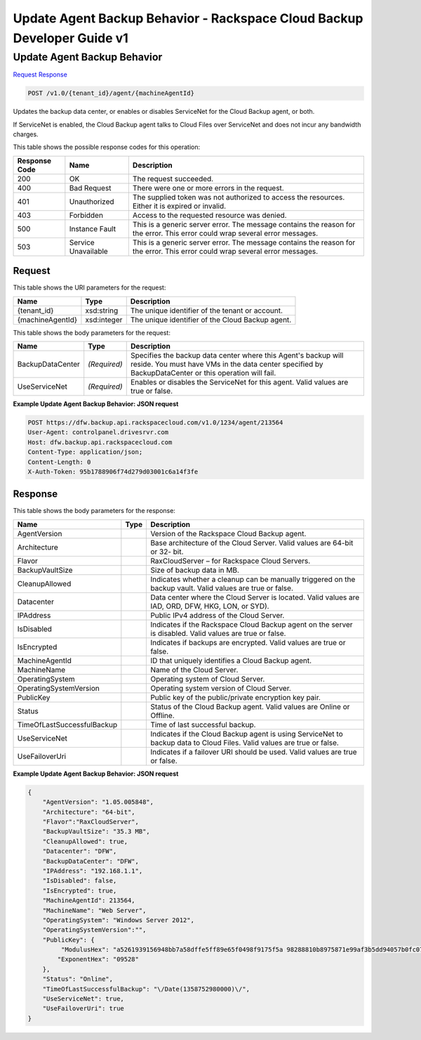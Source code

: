 =============================================================================
Update Agent Backup Behavior -  Rackspace Cloud Backup Developer Guide v1
=============================================================================

Update Agent Backup Behavior
~~~~~~~~~~~~~~~~~~~~~~~~~

`Request <POST_update_agent_backup_behavior_v1.0_tenant_id_agent_machineagentid_.rst#request>`__
`Response <POST_update_agent_backup_behavior_v1.0_tenant_id_agent_machineagentid_.rst#response>`__

.. code-block:: javascript

    POST /v1.0/{tenant_id}/agent/{machineAgentId}

Updates the backup data center, or enables or disables ServiceNet for the Cloud Backup agent, or both.

If ServiceNet is enabled, the Cloud Backup agent talks to Cloud Files over ServiceNet and does not incur any bandwidth charges.



This table shows the possible response codes for this operation:


+--------------------------+-------------------------+-------------------------+
|Response Code             |Name                     |Description              |
+==========================+=========================+=========================+
|200                       |OK                       |The request succeeded.   |
+--------------------------+-------------------------+-------------------------+
|400                       |Bad Request              |There were one or more   |
|                          |                         |errors in the request.   |
+--------------------------+-------------------------+-------------------------+
|401                       |Unauthorized             |The supplied token was   |
|                          |                         |not authorized to access |
|                          |                         |the resources. Either it |
|                          |                         |is expired or invalid.   |
+--------------------------+-------------------------+-------------------------+
|403                       |Forbidden                |Access to the requested  |
|                          |                         |resource was denied.     |
+--------------------------+-------------------------+-------------------------+
|500                       |Instance Fault           |This is a generic server |
|                          |                         |error. The message       |
|                          |                         |contains the reason for  |
|                          |                         |the error. This error    |
|                          |                         |could wrap several error |
|                          |                         |messages.                |
+--------------------------+-------------------------+-------------------------+
|503                       |Service Unavailable      |This is a generic server |
|                          |                         |error. The message       |
|                          |                         |contains the reason for  |
|                          |                         |the error. This error    |
|                          |                         |could wrap several error |
|                          |                         |messages.                |
+--------------------------+-------------------------+-------------------------+


Request
^^^^^^^^^^^^^^^^^

This table shows the URI parameters for the request:

+--------------------------+-------------------------+-------------------------+
|Name                      |Type                     |Description              |
+==========================+=========================+=========================+
|{tenant_id}               |xsd:string               |The unique identifier of |
|                          |                         |the tenant or account.   |
+--------------------------+-------------------------+-------------------------+
|{machineAgentId}          |xsd:integer              |The unique identifier of |
|                          |                         |the Cloud Backup agent.  |
+--------------------------+-------------------------+-------------------------+





This table shows the body parameters for the request:

+--------------------------+-------------------------+-------------------------+
|Name                      |Type                     |Description              |
+==========================+=========================+=========================+
|BackupDataCenter          |*(Required)*             |Specifies the backup     |
|                          |                         |data center where this   |
|                          |                         |Agent's backup will      |
|                          |                         |reside. You must have    |
|                          |                         |VMs in the data center   |
|                          |                         |specified by             |
|                          |                         |BackupDataCenter or this |
|                          |                         |operation will fail.     |
+--------------------------+-------------------------+-------------------------+
|UseServiceNet             |*(Required)*             |Enables or disables the  |
|                          |                         |ServiceNet for this      |
|                          |                         |agent. Valid values are  |
|                          |                         |true or false.           |
+--------------------------+-------------------------+-------------------------+





**Example Update Agent Backup Behavior: JSON request**


.. code::

    POST https://dfw.backup.api.rackspacecloud.com/v1.0/1234/agent/213564
    User-Agent: controlpanel.drivesrvr.com
    Host: dfw.backup.api.rackspacecloud.com
    Content-Type: application/json;
    Content-Length: 0
    X-Auth-Token: 95b1788906f74d279d03001c6a14f3fe


Response
^^^^^^^^^^^^^^^^^^


This table shows the body parameters for the response:

+---------------------------+-------------------------+------------------------+
|Name                       |Type                     |Description             |
+===========================+=========================+========================+
|AgentVersion               |                         |Version of the          |
|                           |                         |Rackspace Cloud Backup  |
|                           |                         |agent.                  |
+---------------------------+-------------------------+------------------------+
|Architecture               |                         |Base architecture of    |
|                           |                         |the Cloud Server. Valid |
|                           |                         |values are 64-bit or 32-|
|                           |                         |bit.                    |
+---------------------------+-------------------------+------------------------+
|Flavor                     |                         |RaxCloudServer – for    |
|                           |                         |Rackspace Cloud Servers.|
+---------------------------+-------------------------+------------------------+
|BackupVaultSize            |                         |Size of backup data in  |
|                           |                         |MB.                     |
+---------------------------+-------------------------+------------------------+
|CleanupAllowed             |                         |Indicates whether a     |
|                           |                         |cleanup can be manually |
|                           |                         |triggered on the backup |
|                           |                         |vault. Valid values are |
|                           |                         |true or false.          |
+---------------------------+-------------------------+------------------------+
|Datacenter                 |                         |Data center where the   |
|                           |                         |Cloud Server is         |
|                           |                         |located. Valid values   |
|                           |                         |are IAD, ORD, DFW, HKG, |
|                           |                         |LON, or SYD).           |
+---------------------------+-------------------------+------------------------+
|IPAddress                  |                         |Public IPv4 address of  |
|                           |                         |the Cloud Server.       |
+---------------------------+-------------------------+------------------------+
|IsDisabled                 |                         |Indicates if the        |
|                           |                         |Rackspace Cloud Backup  |
|                           |                         |agent on the server is  |
|                           |                         |disabled. Valid values  |
|                           |                         |are true or false.      |
+---------------------------+-------------------------+------------------------+
|IsEncrypted                |                         |Indicates if backups    |
|                           |                         |are encrypted. Valid    |
|                           |                         |values are true or      |
|                           |                         |false.                  |
+---------------------------+-------------------------+------------------------+
|MachineAgentId             |                         |ID that uniquely        |
|                           |                         |identifies a Cloud      |
|                           |                         |Backup agent.           |
+---------------------------+-------------------------+------------------------+
|MachineName                |                         |Name of the Cloud       |
|                           |                         |Server.                 |
+---------------------------+-------------------------+------------------------+
|OperatingSystem            |                         |Operating system of     |
|                           |                         |Cloud Server.           |
+---------------------------+-------------------------+------------------------+
|OperatingSystemVersion     |                         |Operating system        |
|                           |                         |version of Cloud Server.|
+---------------------------+-------------------------+------------------------+
|PublicKey                  |                         |Public key of the       |
|                           |                         |public/private          |
|                           |                         |encryption key pair.    |
+---------------------------+-------------------------+------------------------+
|Status                     |                         |Status of the Cloud     |
|                           |                         |Backup agent. Valid     |
|                           |                         |values are Online or    |
|                           |                         |Offline.                |
+---------------------------+-------------------------+------------------------+
|TimeOfLastSuccessfulBackup |                         |Time of last successful |
|                           |                         |backup.                 |
+---------------------------+-------------------------+------------------------+
|UseServiceNet              |                         |Indicates if the Cloud  |
|                           |                         |Backup agent is using   |
|                           |                         |ServiceNet to backup    |
|                           |                         |data to Cloud Files.    |
|                           |                         |Valid values are true   |
|                           |                         |or false.               |
+---------------------------+-------------------------+------------------------+
|UseFailoverUri             |                         |Indicates if a failover |
|                           |                         |URI should be used.     |
|                           |                         |Valid values are true   |
|                           |                         |or false.               |
+---------------------------+-------------------------+------------------------+





**Example Update Agent Backup Behavior: JSON request**


.. code::

    {
        "AgentVersion": "1.05.005848",
        "Architecture": "64-bit",
        "Flavor":"RaxCloudServer",
        "BackupVaultSize": "35.3 MB",
        "CleanupAllowed": true,
        "Datacenter": "DFW",
        "BackupDataCenter": "DFW",
        "IPAddress": "192.168.1.1",
        "IsDisabled": false,
        "IsEncrypted": true,
        "MachineAgentId": 213564,
        "MachineName": "Web Server",
        "OperatingSystem": "Windows Server 2012",
        "OperatingSystemVersion":"",
        "PublicKey": {
             "ModulusHex": "a5261939156948bb7a58dffe5ff89e65f0498f9175f5a 98288810b8975871e99af3b5dd94057b0fc07535f5f97444504fa35169d4 61d0d30cf0192e307727c065168c788771c561a9400fb61975e9e6aa4e23 fe11af69e9412dd23b0cb6684c4c2429bce139e848ab26d0829073351f4a cd36074eafd036a5eb83359d2a698d0",
            "ExponentHex": "09528"
        },
        "Status": "Online",
        "TimeOfLastSuccessfulBackup": "\/Date(1358752980000)\/",
        "UseServiceNet": true,
        "UseFailoverUri": true
    }

